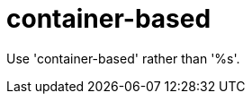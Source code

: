 :navtitle: container-based
:keywords: reference, rule, container-based

= container-based

Use 'container-based' rather than '%s'.




